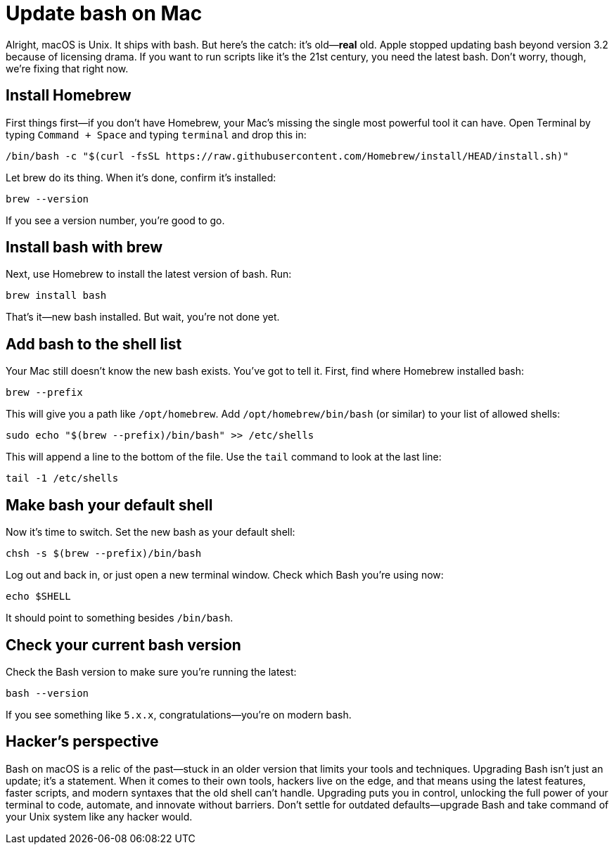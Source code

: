 = Update bash on Mac

Alright, macOS is Unix. It ships with bash. But here's the catch: it's old—*real* old. Apple stopped updating bash beyond version 3.2 because of licensing drama. If you want to run scripts like it's the 21st century, you need the latest bash. Don't worry, though, we're fixing that right now.

== Install Homebrew

First things first—if you don't have Homebrew, your Mac's missing the single most powerful tool it can have. Open Terminal by typing `Command + Space` and typing `terminal` and drop this in:

[source,bash]
----
/bin/bash -c "$(curl -fsSL https://raw.githubusercontent.com/Homebrew/install/HEAD/install.sh)"
----

Let brew do its thing. When it's done, confirm it's installed:

[source,bash]
----
brew --version
----

If you see a version number, you're good to go.

== Install bash with brew

Next, use Homebrew to install the latest version of bash. Run:

[source,bash]
----
brew install bash
----

That's it—new bash installed. But wait, you're not done yet.

== Add bash to the shell list

Your Mac still doesn't know the new bash exists. You've got to tell it. First, find where Homebrew installed bash:

[source,bash]
----
brew --prefix
----

This will give you a path like `/opt/homebrew`. Add `/opt/homebrew/bin/bash` (or similar) to your list of allowed shells:

[source,bash]
----
sudo echo "$(brew --prefix)/bin/bash" >> /etc/shells
----

This will append a line to the bottom of the file. Use the `tail` command to look at the last line:

[source,bash]
----
tail -1 /etc/shells
----

== Make bash your default shell

Now it's time to switch. Set the new bash as your default shell:

[source,bash]
----
chsh -s $(brew --prefix)/bin/bash
----

Log out and back in, or just open a new terminal window. Check which Bash you’re using now:

[source,bash]
----
echo $SHELL
----

It should point to something besides `/bin/bash`.

== Check your current bash version

Check the Bash version to make sure you're running the latest:

[source,bash]
----
bash --version
----

If you see something like `5.x.x`, congratulations—you're on modern bash.

== Hacker's perspective

Bash on macOS is a relic of the past—stuck in an older version that limits your tools and techniques. Upgrading Bash isn't just an update; it's a statement. When it comes to their own tools, hackers live on the edge, and that means using the latest features, faster scripts, and modern syntaxes that the old shell can't handle. Upgrading puts you in control, unlocking the full power of your terminal to code, automate, and innovate without barriers. Don't settle for outdated defaults—upgrade Bash and take command of your Unix system like any hacker would.
